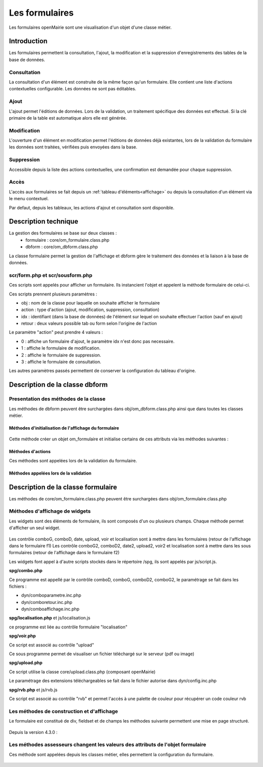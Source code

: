 .. _formulaire:

###############
Les formulaires
###############

Les formulaires openMairie sont une visualisation d'un objet d'une classe métier.

************
Introduction
************

Les formulaires permettent la consultation, l'ajout, la modification et la 
suppression d'enregistrements des tables de la base de données.

Consultation
============

La consultation d'un élément est construite de la même façon qu'un
formulaire. Elle contient une liste d'actions contextuelles configurable.
Les données ne sont pas éditables.

.. image:: ../_static/mode_consult_context.png
   :height: 380
   :width: 800

Ajout
=====

L'ajout permet l'éditions de données. Lors de la validation,
un traitement spécifique des données est effectué.
Si la clé primaire de la table est automatique alors elle est générée.

Modification
============

L'ouverture d'un élément en modification permet l'éditions de données
déjà existantes, lors de la validation du formulaire les données sont traitées,
vérifiées puis envoyées dans la base.

.. image:: ../_static/mode_modif.png
   :height: 380
   :width: 800

Suppression
===========

Accessible depuis la liste des actions contextuelles, une confirmation est
demandée pour chaque suppression.


Accès
=====

L'accès aux formulaires se fait depuis un :ref:`tableau d'éléments<affichage>`
ou depuis la consultation d'un élément via le menu contextuel.

Par defaut, depuis les tableaux, les actions d'ajout et consultation sont
disponible.

*********************
Description technique
*********************

La gestion des formulaires se base sur deux classes :
    - formulaire : core/om_formulaire.class.php
    - dbform : core/om_dbform.class.php

La classe formulaire permet la gestion de l'affichage et dbform
gère le traitement des données et la liaison à la base de données.

scr/form.php et scr/sousform.php
================================

Ces scripts sont appelés pour afficher un formulaire.
Ils instancient l'objet et appelent la méthode formulaire de celui-ci.

Ces scripts prennent plusieurs paramètres :

- obj : nom de la classe pour laquelle on souhaite afficher le formulaire
- action : type d'action (ajout, modification, suppression, consultation)
- idx : identifiant (dans la base de données) de l'élément sur lequel on
  souhaite effectuer l'action (sauf en ajout)
- retour : deux valeurs possible tab ou form selon l'origine de l'action

Le paramètre "action" peut prendre 4 valeurs :

- 0 : affiche un formulaire d'ajout, le paramètre idx n'est donc pas necessaire.
- 1 : affiche le formulaire de modification.
- 2 : affiche le formulaire de suppression.
- 3 : affiche le formulaire de consultation.

Les autres paramètres passés permettent de conserver la configuration du tableau
d'origine.

.. _class-dbform:

*******************************
Description de la classe dbform
*******************************

.. class:: dbform($id, &$db, $DEBUG = false)

   Cette classe est centrale dans l'application. Elle est la classe parente de
   chaque objet métier.
   Elle comprend des méthodes de gestion (initialisation, traitement,
   verification, trigger) des valeurs du formulaire.
   Elle fait le lien entre la base de données et le formulaire.
   Elle contient les actions possibles sur les objets (ajout, modification,
   suppression, consultation).

Presentation des méthodes de la classe
======================================

Les méthodes de dbform peuvent être surchargées dans obj/om_dbform.class.php
ainsi que dans toutes les classes métier.

Méthodes d'initialisation de l'affichage du formulaire
------------------------------------------------------

  .. method:: dbform.formulaire($enteteTab, $validation, $maj, &$db, $postVar, $aff, $DEBUG = false, $idx, $premier = 0, $recherche = "", $tricol = "", $idz = "", $selectioncol = "", $advs_id = "", $valide = "", $retour = "", $actions = array(), $extra_parameters = array())

     Méthode d'initialisation de l'affichage de formulaire.

  .. method:: dbform.sousformulaire($enteteTab, $validation, $maj, &$db, $postVar, $premiersf, $DEBUG, $idx, $idxformulaire, $retourformulaire, $typeformulaire, $objsf, $tricolsf, $retour= "", $actions = array())

     Méthode d'initialisation de l'affichage de sous formulaire.

Cette méthode créer un objet om_formulaire et initialise certains de ces
attributs via les méthodes suivantes :

  .. method:: dbform.setVal(&$form, $maj, $validation, &$db, $DEBUG = false)

     Permet de définir les valeurs des champs

  .. method:: dbform.setType(&$form, $maj)

     Permet de définir le type des champs

  .. method:: dbform.setLib(&$form, $maj)

     Permet de définir le libellé des champs

  .. method:: dbform.setTaille(&$form, $maj)

     Permet de définir la taille des champs

  .. method:: dbform.setMax(&$form, $maj)

     Permet de définir le nombre de caractère maximum des champs

  .. method:: dbform.setSelect(&$form, $maj, $db, $DEBUG = false)

     Méthode qui effectue les requêtes de configuration des champs select

  .. method:: dbform.setOnchange(&$form, $maj)

     Permet de définir l'attribut "onchange" sur chaque champ

  .. method:: dbform.setOnkeyup(&$form, $maj)

     Permet de définir l'attribut "onkeyup" sur chaque champ

  .. method:: dbform.setOnclick(&$form, $maj)

     Permet de définir l'attribut "onclick" sur chaque champ

  .. method:: dbform.setGroupe(&$form, $maj)

     Permet d'alligner plusieurs champs (obsolète depuis la version 4.3.0)

  .. method:: dbform.setRegroupe(&$form, $maj)

     Permet de regrouper les champs dans des fieldset (obsolète depuis la
     version 4.3.0)

  .. method:: dbform.setLayout(&$form, $maj)

     Méthode de mise en page, elle permet de gérer la hierarchie d'ouverture et
     fermeture des balises div et fieldset avec les méthodes :

      - setBloc($champ, $contenu, $libelle = '', $style = '') \:
        permet d'ouvrir/fermer ($contenu=D/F) une balise div sur un champ
        ($champ), avec un libellé ($libelle) et un attribut class ($style).

          - une liste de classes css pour fieldset est disponible :

              - group : permet une mise en ligne des champs contenu dans le div
              - col_1 à col_12 : permet une mise en page simplifiée, par
                exemple : "col_1" permet de définir une taille dynamique de
                1/12ème de la page , col_6 correspond à 6/12 soit 50% de l'espace
                disponible.
          - il est possible de créer et ajouter des classes css aux différents
            div afin d'obtenir une mise en page personalisé.
      - setFieldset($champ, $contenu, $libelle = '', $style = '') \: permet
        d'ouvrir/fermer ($contenu=D/F) un  fieldset sur un champ ($champ), avec
        une legende ($libelle) et un attribut class ($style).

          - une liste de classes css pour fieldset est disponible :
              - collapsible : ajoute un bouton sur la legende (jQuery) afin de
                refermer le fieldset.
              - startClosed : idem à la difference que le fieldset est fermé au
                chargement de la page.
      - exemple d'implémentation de la méthode setLayout() afin d'obtenir le
        même affichage sans utiliser les méthodes setGroupe() et setRegroupe() :

        .. code-block:: php

          <?php
            function setLayout(&$form, $maj) {
                //Ouverture d'un fieldset
                $form->setFieldset('om_collectivite','D',_('om_collectivite'), "collapsible");
                    //Ouverture d'un div les champs compris entre "om_collectivite" et "actif"
                    //la classe group peremet d'afficher les champs en ligne
                    $form->setBloc('om_collectivite','D',"","group");
                    //Fermeture du groupe
                    $form->setBloc('actif','F');
                //Fermeture du fieldset
                $form->setFieldset('actif','F','');

                $form->setFieldset('orientation', 'D', _("Parametres generaux du document"), "startClosed");
                    $form->setBloc('orientation','D',"","group");
                    $form->setBloc('format','F');

                    $form->setBloc('footerfont','D',"","group");
                    $form->setBloc('footertaille','F');

                    $form->setBloc('logo','D',"","group");
                    $form->setBloc('logotop','F');
                $form->setFieldset('logotop','F','');

                $form->setFieldset('titreleft','D',_("Parametres du titre du document"), "startClosed");
                    $form->setBloc('titreleft','D',"","group");
                    $form->setBloc('titrehauteur','F');

                    $form->setBloc('titrefont','D',"","group");
                    $form->setBloc('titrealign','F');
                $form->setFieldset('titrealign','F','');

                $form->setFieldset('corpsleft','D',_("Parametres du corps du document"), "startClosed");
                    $form->setBloc('corpsleft','D',"","group");
                    $form->setBloc('corpshauteur','F');

                    $form->setBloc('corpsfont','D',"","group");
                    $form->setBloc('corpsalign','F');
                $form->setFieldset('corpsalign','F','');

                $form->setFieldset('om_sousetat','D', _("Sous etat(s) : selection"), "startClosed");
                    $form->setBloc('om_sousetat','D',"","group");
                    $form->setBloc('sousetat','F');
                $form->setFieldset('sousetat','F', '');

                $form->setFieldset('se_font','D', _("Sous etat(s) : police / marges / couleur"), "startClosed");
                    $form->setBloc('se_font','D',"","group");
                    $form->setBloc('se_couleurtexte','F');
                $form->setFieldset('se_couleurtexte','F','');
            }
            ?>

Méthodes d'actions
------------------

Ces méthodes sont appelées lors de la validation du formulaire.

  .. method:: dbform.ajouter($val, &$db = NULL, $DEBUG = false)

     Cette méthode permet l'insertion de données dans la base, elle appelle toutes les méthodes de traitement, vérification et action  des données retournées par le formulaire

  .. method:: dbform.modifier($val = array(), &$db = NULL, $DEBUG = false)

     Cette méthode permet la modification de données dans la base, elle appelle toutes les méthodes de traitement et vérification des données retournées par le formulaire

  .. method:: dbform.supprimer($val = array(), &$db = NULL, $DEBUG = false)

     Cette méthode permet la suppression de données dans la base, elle appelle toutes les méthodes de traitement et vérification des données retournées par le formulaire

Méthodes appelées lors de la validation
---------------------------------------

.. _setValFAjout:

  .. method:: dbform.setValFAjout($val = array())

     Méthode de traitement des données retournées par le formulaire (utilisé lors de l'ajout)

.. _setValF:

  .. method:: dbform.setvalF($val = array())

     Méthode de traitement des données retournées par le formulaire

.. _verifier:

  .. method:: dbform.verifier($val = array(), &$db = NULL, $DEBUG = false)

     Méthode de verification des données et de retour d'erreurs

.. _verifierAjout:

  .. method:: dbform.verifierAjout($val = array(), &$db = NULL)

     Méthode de verification des données et de retour d'erreurs (utilisé lors de l'ajout)

  .. method:: dbform.setId(&$db = NULL)

     Initialisation de la cle primaire (si cle automatique lors de l'ajout)

  .. method:: dbform.triggerajouter($id, &$db = NULL, $val = array(), $DEBUG = false)

     Permet d'effectuer des actions avant l'insertion des données dans la base

  .. method:: dbform.triggerajouterapres($id, &$db = NULL, $val = array(), $DEBUG = false)

     Permet d'effectuer des actions après l'insertion des données dans la base

  .. method:: dbform.triggermodifier($id, &$db = NULL, $val = array(), $DEBUG = false)

     Permet d'effectuer des actions avant la modification des données dans la base

  .. method:: dbform.triggermodifierapres($id, &$db = NULL, $val = array(), $DEBUG = false)

     Permet d'effectuer des actions après la modification des données dans la base

  .. method:: dbform.triggersupprimer($id, &$db = NULL, $val = array(), $DEBUG = false)

     Permet d'effectuer des actions avant la modification des données dans la base

  .. method:: dbform.triggersupprimerapres($id, &$db = NULL, $val = array(), $DEBUG = false)

     Permet d'effectuer des actions après la modification des données dans la base


***********************************
Description de la classe formulaire
***********************************

.. class :: formulaire($unused = NULL, $validation, $maj, $champs = array(), $val = array(), $max = array())

   Cette classe permet une gestion complète de l'affichage d'un formulaire.

Les méthodes de core/om_formulaire.class.php peuvent être surchargées dans
obj/om_formulaire.class.php

.. _méthodes-affichage-widget:

Méthodes d'affichage de widgets
===============================

Les widgets sont des éléments de formulaire, ils sont composés d'un ou plusieurs
champs. Chaque méthode permet d'afficher un seul widget.

    .. method:: formulaire.text()

       controle text (format standard)

    .. method:: formulaire.hidden()

       controle non visible avec valeur conservée

    .. method:: formulaire.password()

       controle password

    .. method:: formulaire.textdisabled()

       controle text non modifiable

    .. method:: formulaire.textreadonly()

       contrôle text non modifiable

    .. method:: formulaire.hiddenstatic()

       champ non modifiable  Valeur récupéré par le formulaire

    .. method:: formulaire.hiddenstaticnum()

       champ numerique non modifiable et valeur récupérer

    .. method:: formulaire.statiq()

       Valeur affichée et non modifiable

    .. method:: formulaire.affichepdf()

       récupére un nom d'objet (un scan pdf)

    .. method:: formulaire.checkbox()

       controle case à cocher valeurs possibles : ``True`` ou ``False``

    .. method:: formulaire.checkboxstatic()

       affiche Oui/Non, non modifiable (mode consultation)

    .. method:: formulaire.checkboxnum()

       cochée = 1 , non cochée = 0

    .. method:: formulaire.http()

       lien http avec target = _blank (affichage dans une autre fenêtre)

    .. method:: formulaire.httpclick()

       lien avec affichage dans la même fenêtre.

    .. method:: formulaire.date()

       date modifiable avec affichage de calendrier jquery

    .. method:: formulaire.date2()

       date modifiable avec affichage de calendrier jquery pour les sous formulaire

    .. method:: formulaire.hiddenstaticdate()

       date non modifiable Valeur récupéré par le formulaire

    .. method:: formulaire.datestatic()

       affiche la date formatée, non modifiable (mode consultation)

    .. method:: formulaire.textarea()

       affichage d un textarea

    .. method:: formulaire.textareamulti()

       textarea qui récupére plusieurs valeurs d'un select

    .. method:: formulaire.textareahiddenstatic()

       affichage non modifiable d'un textarea et recupération de la valeur

    .. method:: formulaire.pagehtml()

       affichage d'un textarea et tranforme les retour charriot en <br>

    .. method:: formulaire.select()

       controle select

    .. method:: formulaire.selectdisabled()

       controle select non modifiable

    .. method:: formulaire.selectstatic()

       affiche la valeur de la table liée, non modifiable (mode consultation)

    .. method:: formulaire.selecthiddenstatic()

       affiche la valeur de la table liée, non modifiable ainsi que la valeur dans un champ hidden

    .. method:: formulaire.comboG()

       permet d'effectuer une correlation entre un groupe de champ et un identifiant dans les formulaires

    .. method:: formulaire.comboG2()

       permet d'effectuer une correlation entre un groupe de champ et un identifiant dans les sous formulaires

    .. method:: formulaire.comboD()

       permet d'effectuer une correlation entre un groupe de champ et un identifiant dans les formulaires

    .. method:: formulaire.comboD2()

       permet d'effectuer une correlation entre un groupe de champ et un identifiant dans les sous formulaires

    .. method:: formulaire.upload()

       fait appel à spg/upload.php pour télécharger un fichier

    .. method:: formulaire.upload2()

       fait appel à spg/upload.php pour télécharger un fichier dans un sous formulaire

    .. method:: formulaire.voir()

       fait appel à spg/voir.php pour visualiser un fichier

    .. method:: formulaire.voir2()

       fait appel à spg/voir.php pour visualiser un fichier depuis un sous formulaire

    .. method:: formulaire.localisation()

       fait appel à spg/localisation.php

    .. method:: formulaire.localisation2()

       fait appel à spg/localisation.php

    .. method:: formulaire.rvb()

       fait appel à spg/rvb.php pour affichage de la palette couleur

    .. method:: formulaire.rvb2()

       fait appel à spg/rvb.php pour affichage de la palette couleur

    .. method:: formulaire.geom()

       ouvre une fenetre tab_sig.php pour visualiser ou saisir une geometrie (selon l'action) la carte est définie en setSelect

Les contrôle comboG, comboD, date, upload, voir et localisation sont à mettre dans
les formulaires (retour de l'affichage dans le formulaire f1)
Les contrôle comboG2, comboD2, date2, upload2, voir2 et localisation sont à mettre dans
les sous formulaires (retour de l'affichage dans le formulaire f2)

Les widgets font appel à d'autre scripts stockés dans le répertoire /spg,
ils sont appelés par js/script.js.

**spg/combo.php**


Ce programme est appellé par le contrôle comboD, comboG, comboD2, comboG2, le paramétrage se fait dans les fichiers :

- dyn/comboparametre.inc.php
- dyn/comboretour.inc.php
- dyn/comboaffichage.inc.php


**spg/localisation.php** et js/localisation.js

    
ce programme est liée au contrôle formulaire "localisation"


**spg/voir.php** 

Ce script est associé au contrôle "upload"
    
Ce sous programme permet de visualiser un fichier téléchargé sur le serveur (pdf ou image)
    

**spg/upload.php**


Ce script utilise la classe core/upload.class.php (composant openMairie)

Le paramétrage des extensions téléchargeables se fait dans le fichier autorise dans dyn/config.inc.php


**spg/rvb.php** et js/rvb.js


Ce script est associé au contrôle "rvb" et permet l'accès à une palette de couleur
pour récupérer un code couleur rvb

.. _méthodes-construction-formulaire:

Les  méthodes de construction et d'affichage
============================================

Le formulaire est constitué de div, fieldset et de champs les méthodes suivante permettent une mise en page structuré.

    .. method:: formulaire.entete()

       ouverture du conteneur du formulaire.

    .. method:: formulaire.enpied()

       fermeture du conteneur du formulaire.

    .. method:: formulaire.afficher()

       affichage des champs, appelle les méthodes suivante :

    .. method:: formulaire.debutFieldset()

       ouverture de fieldset.

    .. method:: formulaire.finFieldset()

       fermeture de fieldset

    .. method:: formulaire.debutBloc()

      ouverture de div.

    .. method:: formulaire.finBloc()

      fermeture de div.

    .. method:: formulaire.afficherChamp()

       affichage de champ.

    .. method:: formulaire.recuperePostVar()

       recupèrent des variables apres validation d'un formulaire

    .. method:: formulaire.recupererPostvarsousform()

       recupèrent des variables apres validation d'un sous formulaire

Depuis la version 4.3.0 :

    .. method:: formulaire.transformGroupAndRegroupeToLayout()

       permet de garder la compatibilité des méthodes setGroupe() et setRegroupe() avec setLayout() (obsolètes depuis la version 4.3.0).

.. _méthodes-assesseurs:

Les méthodes assesseurs changent les valeurs des attributs de l'objet formulaire
================================================================================

Ces méthode sont appelées depuis les classes métier, elles permettent la configuration du formulaire.

    .. method:: formulaire.setType()

       type de champ

    .. method:: formulaire.setVal()

       valeur du champ

    .. method:: formulaire.setLib()

       libellé du champ

    .. method:: formulaire.setSelect()

       permet de remplir les champs select avec la table liée

    .. method:: formulaire.setTaille()

       taille du champ

    .. method:: formulaire.setMax()

       nombre de caractères maximum acceptés

    .. method:: formulaire.setOnchange()

       permet de définir des actions sur l'événement

    .. method:: formulaire.setKeyup()

       permet de définir des actions sur l'événement

    .. method:: formulaire.setOnclick()

       permet de définir des actions sur l'événement

    .. method:: formulaire.setvalF()

       permet de traiter les données avant insert/update dans la base de données

    .. method:: formulaire.setGroupe()

       (obsolète depuis 4.3.0)

    .. method:: formulaire.setRegroupe()

       (obsolète depuis 4.3.0)

    .. method:: formulaire.setBloc($champ, $contenu, $libelle = '', $style = '')

       permet d'ouvrir/fermer ($contenu=D/F) une balise div sur un champ ($champ), avec un libellé ($libelle) et un attribut class ($style).

    .. method:: formulaire.setFieldset($champ, $contenu, $libelle = '', $style = '')

       permet d'ouvrir/fermer ($contenu=D/F) un  fieldset sur un champ ($champ), avec une legende ($libelle) et un attribut class ($style).
